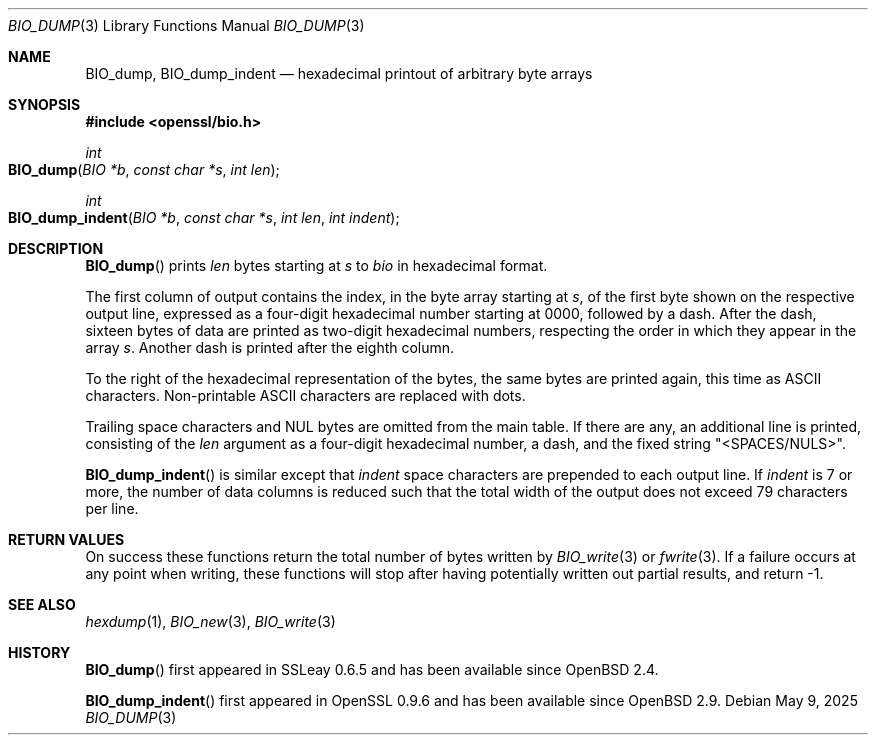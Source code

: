 .\" $OpenBSD: BIO_dump.3,v 1.5 2025/05/09 13:24:37 tb Exp $
.\"
.\" Copyright (c) 2021 Ingo Schwarze <schwarze@openbsd.org>
.\"
.\" Permission to use, copy, modify, and distribute this software for any
.\" purpose with or without fee is hereby granted, provided that the above
.\" copyright notice and this permission notice appear in all copies.
.\"
.\" THE SOFTWARE IS PROVIDED "AS IS" AND THE AUTHOR DISCLAIMS ALL WARRANTIES
.\" WITH REGARD TO THIS SOFTWARE INCLUDING ALL IMPLIED WARRANTIES OF
.\" MERCHANTABILITY AND FITNESS. IN NO EVENT SHALL THE AUTHOR BE LIABLE FOR
.\" ANY SPECIAL, DIRECT, INDIRECT, OR CONSEQUENTIAL DAMAGES OR ANY DAMAGES
.\" WHATSOEVER RESULTING FROM LOSS OF USE, DATA OR PROFITS, WHETHER IN AN
.\" ACTION OF CONTRACT, NEGLIGENCE OR OTHER TORTIOUS ACTION, ARISING OUT OF
.\" OR IN CONNECTION WITH THE USE OR PERFORMANCE OF THIS SOFTWARE.
.\"
.Dd $Mdocdate: May 9 2025 $
.Dt BIO_DUMP 3
.Os
.Sh NAME
.Nm BIO_dump ,
.Nm BIO_dump_indent
.Nd hexadecimal printout of arbitrary byte arrays
.Sh SYNOPSIS
.In openssl/bio.h
.Ft int
.Fo BIO_dump
.Fa "BIO *b"
.Fa "const char *s"
.Fa "int len"
.Fc
.Ft int
.Fo BIO_dump_indent
.Fa "BIO *b"
.Fa "const char *s"
.Fa "int len"
.Fa "int indent"
.Fc
.Sh DESCRIPTION
.Fn BIO_dump
prints
.Fa len
bytes starting at
.Fa s
to
.Fa bio
in hexadecimal format.
.Pp
The first column of output contains the index, in the byte array starting at
.Fa s ,
of the first byte shown on the respective output line, expressed as a
four-digit hexadecimal number starting at 0000, followed by a dash.
After the dash, sixteen bytes of data are printed as two-digit
hexadecimal numbers, respecting the order in which they appear in
the array
.Fa s .
Another dash is printed after the eighth column.
.Pp
To the right of the hexadecimal representation of the bytes,
the same bytes are printed again, this time as ASCII characters.
Non-printable ASCII characters are replaced with dots.
.Pp
Trailing space characters and NUL bytes are omitted from the main table.
If there are any, an additional line is printed, consisting of the
.Fa len
argument as a four-digit hexadecimal number, a dash, and the fixed string
.Qq <SPACES/NULS> .
.Pp
.Fn BIO_dump_indent
is similar except that
.Fa indent
space characters are prepended to each output line.
If
.Fa indent
is 7 or more, the number of data columns is reduced such that the
total width of the output does not exceed 79 characters per line.
.Sh RETURN VALUES
On success these functions return the total number of bytes written by
.Xr BIO_write 3
or
.Xr fwrite 3 .
If a failure occurs at any point when writing, these
functions will stop after having potentially written out partial results,
and return -1.
.Sh SEE ALSO
.Xr hexdump 1 ,
.Xr BIO_new 3 ,
.Xr BIO_write 3
.Sh HISTORY
.Fn BIO_dump
first appeared in SSLeay 0.6.5 and has been available since
.Ox 2.4 .
.Pp
.Fn BIO_dump_indent
first appeared in OpenSSL 0.9.6 and has been available since
.Ox 2.9 .
